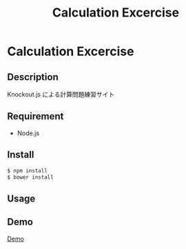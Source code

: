 #+TITLE: Calculation Excercise
#+STARTUP: content
#+OPTIONS: toc:nil
#+OPTIONS: ^:{}
* Calculation Excercise
** Description
Knockout.js による計算問題練習サイト
** Requirement

- Node.js
** Install

#+BEGIN_SRC sh
  $ npm install
  $ bower install
#+END_SRC
** Usage
** Demo
[[http://gnkm.github.io/cal-ex-ko/][Demo]]
